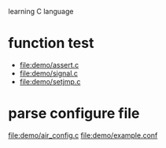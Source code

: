 learning C language

* function test
  - file:demo/assert.c
  - file:demo/signal.c
  - file:demo/setjmp.c
* parse configure file
  file:demo/air_config.c
  file:demo/example.conf
